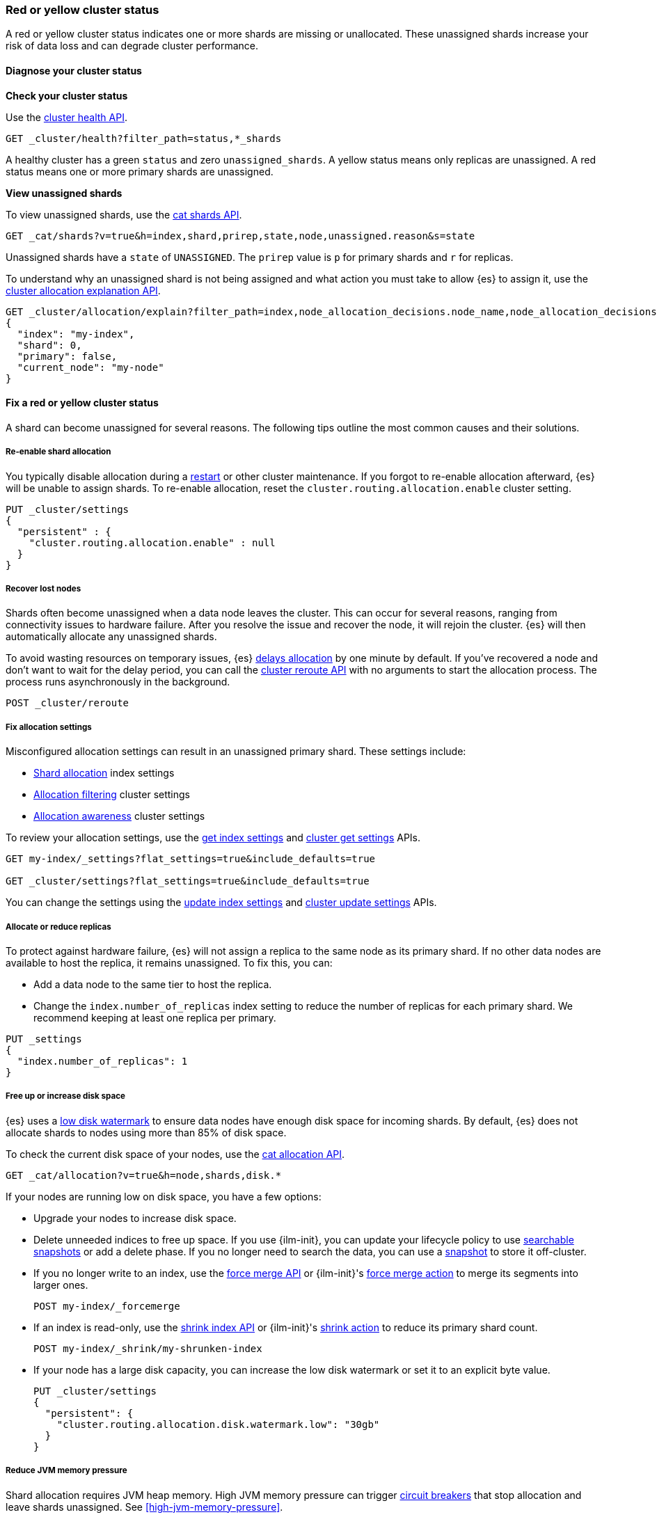 [[red-yellow-cluster-status]]
=== Red or yellow cluster status

A red or yellow cluster status indicates one or more shards are missing or
unallocated. These unassigned shards increase your risk of data loss and can
degrade cluster performance.

[discrete]
[[diagnose-cluster-status]]
==== Diagnose your cluster status

**Check your cluster status**

Use the <<cluster-health,cluster health API>>.

[source,console]
----
GET _cluster/health?filter_path=status,*_shards
----

A healthy cluster has a green `status` and zero `unassigned_shards`. A yellow
status means only replicas are unassigned. A red status means one or
more primary shards are unassigned.

**View unassigned shards**

To view unassigned shards, use the <<cat-shards,cat shards API>>.

[source,console]
----
GET _cat/shards?v=true&h=index,shard,prirep,state,node,unassigned.reason&s=state
----

Unassigned shards have a `state` of `UNASSIGNED`. The `prirep` value is `p` for
primary shards and `r` for replicas.

To understand why an unassigned shard is not being assigned and what action
you must take to allow {es} to assign it, use the
<<cluster-allocation-explain,cluster allocation explanation API>>.

[source,console]
----
GET _cluster/allocation/explain?filter_path=index,node_allocation_decisions.node_name,node_allocation_decisions.deciders.*
{
  "index": "my-index",
  "shard": 0,
  "primary": false,
  "current_node": "my-node"
}
----
// TEST[s/^/PUT my-index\n/]
// TEST[s/"primary": false,/"primary": false/]
// TEST[s/"current_node": "my-node"//]

[discrete]
[[fix-red-yellow-cluster-status]]
==== Fix a red or yellow cluster status

A shard can become unassigned for several reasons. The following tips outline the
most common causes and their solutions.

[discrete]
[[fix-cluster-status-reenable-allocation]]
===== Re-enable shard allocation

You typically disable allocation during a <<restart-cluster,restart>> or other
cluster maintenance. If you forgot to re-enable allocation afterward, {es} will
be unable to assign shards. To re-enable allocation, reset the
`cluster.routing.allocation.enable` cluster setting.

[source,console]
----
PUT _cluster/settings
{
  "persistent" : {
    "cluster.routing.allocation.enable" : null
  }
}
----

[discrete]
[[fix-cluster-status-recover-nodes]]
===== Recover lost nodes

Shards often become unassigned when a data node leaves the cluster. This can
occur for several reasons, ranging from connectivity issues to hardware failure.
After you resolve the issue and recover the node, it will rejoin the cluster.
{es} will then automatically allocate any unassigned shards.

To avoid wasting resources on temporary issues, {es} <<delayed-allocation,delays
allocation>> by one minute by default. If you've recovered a node and don’t want
to wait for the delay period, you can call the <<cluster-reroute,cluster reroute
API>> with no arguments to start the allocation process. The process runs
asynchronously in the background.

[source,console]
----
POST _cluster/reroute
----

[discrete]
[[fix-cluster-status-allocation-settings]]
===== Fix allocation settings

Misconfigured allocation settings can result in an unassigned primary shard.
These settings include:

* <<shard-allocation-filtering,Shard allocation>> index settings
* <<cluster-shard-allocation-filtering,Allocation filtering>> cluster settings
* <<shard-allocation-awareness,Allocation awareness>> cluster settings

To review your allocation settings, use the <<indices-get-settings,get index
settings>> and <<cluster-get-settings,cluster get settings>> APIs.

[source,console]
----
GET my-index/_settings?flat_settings=true&include_defaults=true

GET _cluster/settings?flat_settings=true&include_defaults=true
----
// TEST[s/^/PUT my-index\n/]

You can change the settings using the <<indices-update-settings,update index
settings>> and <<cluster-update-settings,cluster update settings>> APIs.

[discrete]
[[fix-cluster-status-allocation-replicas]]
===== Allocate or reduce replicas

To protect against hardware failure, {es} will not assign a replica to the same
node as its primary shard. If no other data nodes are available to host the
replica, it remains unassigned. To fix this, you can:

* Add a data node to the same tier to host the replica.

* Change the `index.number_of_replicas` index setting to reduce the number of
replicas for each primary shard. We recommend keeping at least one replica per
primary.

[source,console]
----
PUT _settings
{
  "index.number_of_replicas": 1
}
----
// TEST[s/^/PUT my-index\n/]


[discrete]
[[fix-cluster-status-disk-space]]
===== Free up or increase disk space

{es} uses a <<disk-based-shard-allocation,low disk watermark>> to ensure data
nodes have enough disk space for incoming shards. By default, {es} does not
allocate shards to nodes using more than 85% of disk space.

To check the current disk space of your nodes, use the <<cat-allocation,cat
allocation API>>.

[source,console]
----
GET _cat/allocation?v=true&h=node,shards,disk.*
----

If your nodes are running low on disk space, you have a few options:

* Upgrade your nodes to increase disk space.

* Delete unneeded indices to free up space. If you use {ilm-init}, you can
update your lifecycle policy to use <<ilm-searchable-snapshot,searchable
snapshots>> or add a delete phase. If you no longer need to search the data, you
can use a <<snapshot-restore,snapshot>> to store it off-cluster.

* If you no longer write to an index, use the <<indices-forcemerge,force merge
API>> or {ilm-init}'s <<ilm-forcemerge,force merge action>> to merge its
segments into larger ones.
+
[source,console]
----
POST my-index/_forcemerge
----
// TEST[s/^/PUT my-index\n/]

* If an index is read-only, use the <<indices-shrink-index,shrink index API>> or
{ilm-init}'s <<ilm-shrink,shrink action>> to reduce its primary shard count.
+
[source,console]
----
POST my-index/_shrink/my-shrunken-index
----
// TEST[s/^/PUT my-index\n{"settings":{"index.number_of_shards":2,"blocks.write":true}}\n/]

* If your node has a large disk capacity, you can increase the low disk
watermark or set it to an explicit byte value.
+
[source,console]
----
PUT _cluster/settings
{
  "persistent": {
    "cluster.routing.allocation.disk.watermark.low": "30gb"
  }
}
----
// TEST[s/"30gb"/null/]

[discrete]
[[fix-cluster-status-jvm]]
===== Reduce JVM memory pressure

Shard allocation requires JVM heap memory. High JVM memory pressure can trigger
<<circuit-breaker,circuit breakers>> that stop allocation and leave shards
unassigned. See <<high-jvm-memory-pressure>>.

[discrete]
[[fix-cluster-status-restore]]
===== Recover data for a lost primary shard

If a node containing a primary shard is lost, {es} can typically replace it
using a replica on another node. If you can't recover the node and replicas
don't exist or are irrecoverable, you'll need to re-add the missing data from a
<<snapshot-restore,snapshot>> or the original data source.

WARNING: Only use this option if node recovery is no longer possible. This
process allocates an empty primary shard. If the node later rejoins the cluster,
{es} will overwrite its primary shard with data from this newer empty shard,
resulting in data loss.

Use the <<cluster-reroute,cluster reroute API>> to manually allocate the
unassigned primary shard to another data node in the same tier. Set
`accept_data_loss` to `true`.

[source,console]
----
POST _cluster/reroute
{
  "commands": [
    {
      "allocate_empty_primary": {
        "index": "my-index",
        "shard": 0,
        "node": "my-node",
        "accept_data_loss": "true"
      }
    }
  ]
}
----
// TEST[s/^/PUT my-index\n/]
// TEST[catch:bad_request]

If you backed up the missing index data to a snapshot, use the
<<restore-snapshot-api,restore snapshot API>> to restore the individual index.
Alternatively, you can index the missing data from the original data source.
